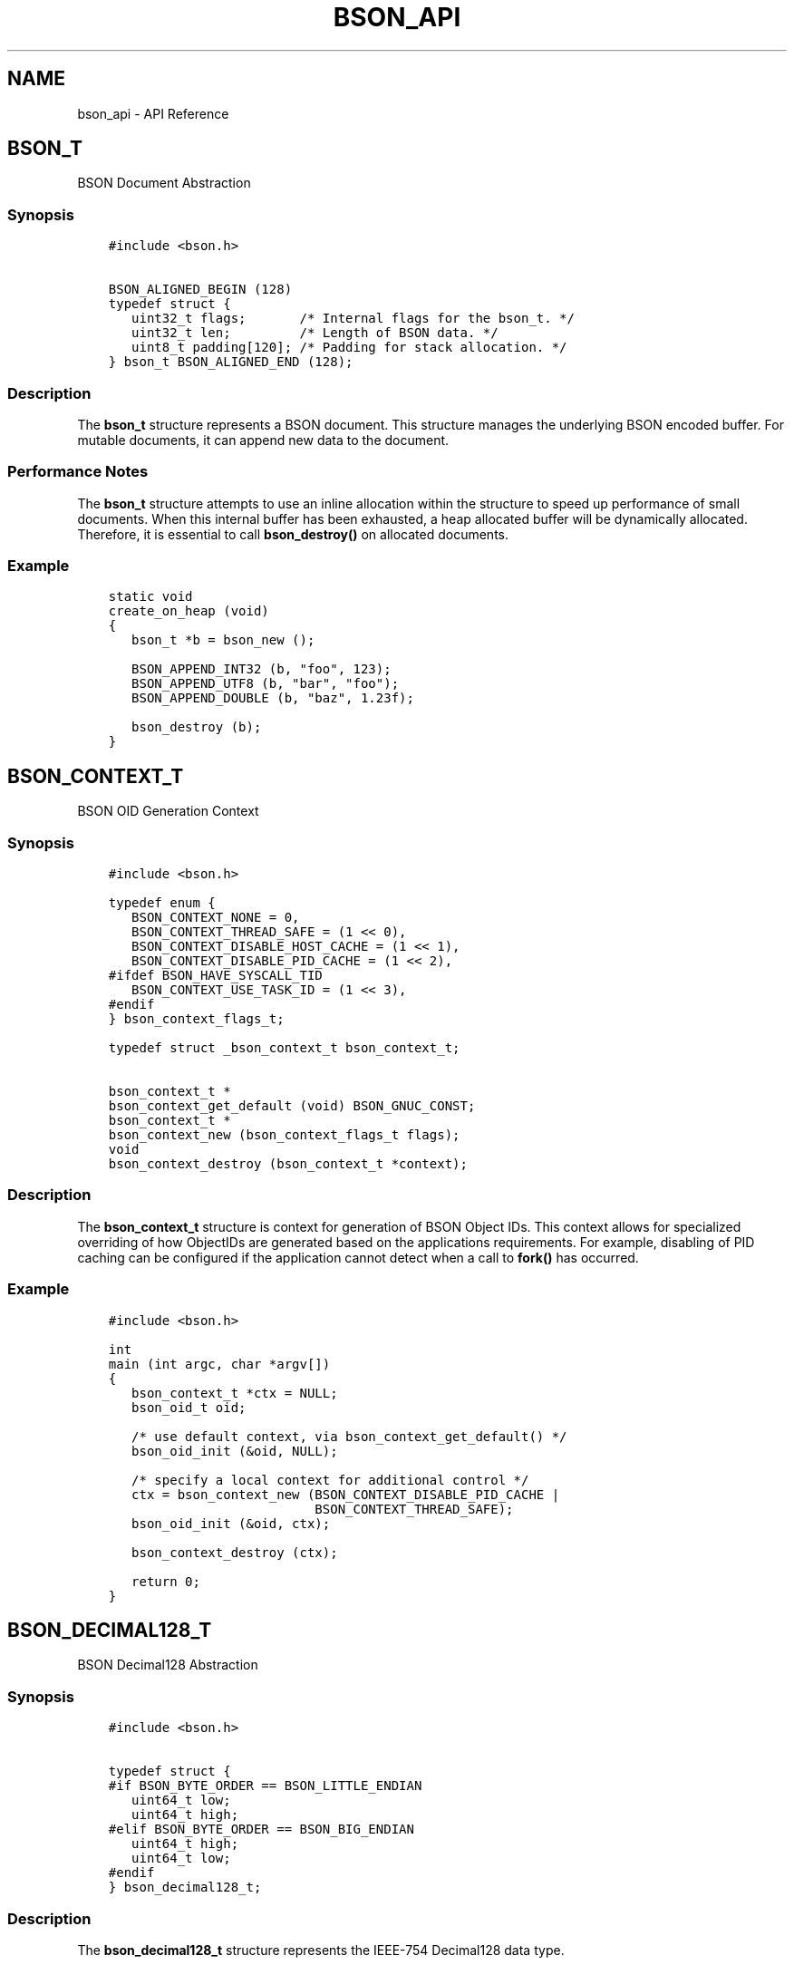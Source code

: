 .\" Man page generated from reStructuredText.
.
.TH "BSON_API" "3" "Feb 02, 2017" "1.6.0" "Libbson"
.SH NAME
bson_api \- API Reference
.
.nr rst2man-indent-level 0
.
.de1 rstReportMargin
\\$1 \\n[an-margin]
level \\n[rst2man-indent-level]
level margin: \\n[rst2man-indent\\n[rst2man-indent-level]]
-
\\n[rst2man-indent0]
\\n[rst2man-indent1]
\\n[rst2man-indent2]
..
.de1 INDENT
.\" .rstReportMargin pre:
. RS \\$1
. nr rst2man-indent\\n[rst2man-indent-level] \\n[an-margin]
. nr rst2man-indent-level +1
.\" .rstReportMargin post:
..
.de UNINDENT
. RE
.\" indent \\n[an-margin]
.\" old: \\n[rst2man-indent\\n[rst2man-indent-level]]
.nr rst2man-indent-level -1
.\" new: \\n[rst2man-indent\\n[rst2man-indent-level]]
.in \\n[rst2man-indent\\n[rst2man-indent-level]]u
..
.SH BSON_T
.sp
BSON Document Abstraction
.SS Synopsis
.INDENT 0.0
.INDENT 3.5
.sp
.nf
.ft C
#include <bson.h>

BSON_ALIGNED_BEGIN (128)
typedef struct {
   uint32_t flags;       /* Internal flags for the bson_t. */
   uint32_t len;         /* Length of BSON data. */
   uint8_t padding[120]; /* Padding for stack allocation. */
} bson_t BSON_ALIGNED_END (128);
.ft P
.fi
.UNINDENT
.UNINDENT
.SS Description
.sp
The \fBbson_t\fP structure represents a BSON document. This structure manages the underlying BSON encoded buffer. For mutable documents, it can append new data to the document.
.SS Performance Notes
.sp
The \fBbson_t\fP structure attempts to use an inline allocation within the structure to speed up performance of small documents. When this internal buffer has been exhausted, a heap allocated buffer will be dynamically allocated. Therefore, it is essential to call \fBbson_destroy()\fP on allocated documents.
.SS Example
.INDENT 0.0
.INDENT 3.5
.sp
.nf
.ft C
static void
create_on_heap (void)
{
   bson_t *b = bson_new ();

   BSON_APPEND_INT32 (b, "foo", 123);
   BSON_APPEND_UTF8 (b, "bar", "foo");
   BSON_APPEND_DOUBLE (b, "baz", 1.23f);

   bson_destroy (b);
}
.ft P
.fi
.UNINDENT
.UNINDENT
.SH BSON_CONTEXT_T
.sp
BSON OID Generation Context
.SS Synopsis
.INDENT 0.0
.INDENT 3.5
.sp
.nf
.ft C
#include <bson.h>

typedef enum {
   BSON_CONTEXT_NONE = 0,
   BSON_CONTEXT_THREAD_SAFE = (1 << 0),
   BSON_CONTEXT_DISABLE_HOST_CACHE = (1 << 1),
   BSON_CONTEXT_DISABLE_PID_CACHE = (1 << 2),
#ifdef BSON_HAVE_SYSCALL_TID
   BSON_CONTEXT_USE_TASK_ID = (1 << 3),
#endif
} bson_context_flags_t;

typedef struct _bson_context_t bson_context_t;

bson_context_t *
bson_context_get_default (void) BSON_GNUC_CONST;
bson_context_t *
bson_context_new (bson_context_flags_t flags);
void
bson_context_destroy (bson_context_t *context);
.ft P
.fi
.UNINDENT
.UNINDENT
.SS Description
.sp
The \fBbson_context_t\fP structure is context for generation of BSON Object IDs. This context allows for specialized overriding of how ObjectIDs are generated based on the applications requirements. For example, disabling of PID caching can be configured if the application cannot detect when a call to \fBfork()\fP has occurred.
.SS Example
.INDENT 0.0
.INDENT 3.5
.sp
.nf
.ft C
#include <bson.h>

int
main (int argc, char *argv[])
{
   bson_context_t *ctx = NULL;
   bson_oid_t oid;

   /* use default context, via bson_context_get_default() */
   bson_oid_init (&oid, NULL);

   /* specify a local context for additional control */
   ctx = bson_context_new (BSON_CONTEXT_DISABLE_PID_CACHE |
                           BSON_CONTEXT_THREAD_SAFE);
   bson_oid_init (&oid, ctx);

   bson_context_destroy (ctx);

   return 0;
}
.ft P
.fi
.UNINDENT
.UNINDENT
.SH BSON_DECIMAL128_T
.sp
BSON Decimal128 Abstraction
.SS Synopsis
.INDENT 0.0
.INDENT 3.5
.sp
.nf
.ft C
#include <bson.h>

typedef struct {
#if BSON_BYTE_ORDER == BSON_LITTLE_ENDIAN
   uint64_t low;
   uint64_t high;
#elif BSON_BYTE_ORDER == BSON_BIG_ENDIAN
   uint64_t high;
   uint64_t low;
#endif
} bson_decimal128_t;
.ft P
.fi
.UNINDENT
.UNINDENT
.SS Description
.sp
The \fBbson_decimal128_t\fP structure
represents the IEEE\-754 Decimal128 data type.
.SS Example
.INDENT 0.0
.INDENT 3.5
.sp
.nf
.ft C
#include <bson.h>
#include <stdio.h>

int
main (int argc, char *argv[])
{
   char string[BSON_DECIMAL128_STRING];
   bson_decimal128_t decimal128;

   bson_decimal128_from_string ("100.00", &decimal128);
   bson_decimal128_to_string (&decimal128, string);
   printf ("Decimal128 value: %s\en", string);

   return 0;
}
.ft P
.fi
.UNINDENT
.UNINDENT
.SH BSON_ERROR_T
.sp
BSON Error Encapsulation
.SS Synopsis
.INDENT 0.0
.INDENT 3.5
.sp
.nf
.ft C
#include <bson.h>

typedef struct {
   uint32_t domain;
   uint32_t code;
   char message[504];
} bson_error_t;
.ft P
.fi
.UNINDENT
.UNINDENT
.SS Description
.sp
The \fBbson_error_t\fP structure is used as an out\-parameter to pass error information to the caller. It should be stack\-allocated and does not requiring freeing.
.sp
See Handling Errors\&.
.SS Example
.INDENT 0.0
.INDENT 3.5
.sp
.nf
.ft C
bson_reader_t *reader;
bson_error_t error;

reader = bson_reader_new_from_file ("dump.bson", &error);
if (!reader) {
   fprintf (
      stderr, "ERROR: %d.%d: %s\en", error.domain, error.code, error.message);
}
.ft P
.fi
.UNINDENT
.UNINDENT
.SH BSON_ITER_T
.sp
BSON Document Iterator
.SS Synopsis
.INDENT 0.0
.INDENT 3.5
.sp
.nf
.ft C
#include <bson.h>

typedef struct {
   /*< private >*/
} bson_iter_t;
.ft P
.fi
.UNINDENT
.UNINDENT
.SS Description
.sp
\fBbson_iter_t\fP is a structure used to iterate through the elements of a \fBbson_t\fP\&. It is meant to be used on the stack and can be discarded at any time as it contains no external allocation. The contents of the structure should be considered private and may change between releases, however the structure size will not change.
.sp
The \fBbson_t\fP \fIMUST\fP be valid for the lifetime of the iter and it is an error to modify the \fBbson_t\fP while using the iter.
.SS Examples
.INDENT 0.0
.INDENT 3.5
.sp
.nf
.ft C
bson_iter_t iter;

if (bson_iter_init (&iter, my_bson_doc)) {
   while (bson_iter_next (&iter)) {
      printf ("Found a field named: %s\en", bson_iter_key (&iter));
   }
}
.ft P
.fi
.UNINDENT
.UNINDENT
.INDENT 0.0
.INDENT 3.5
.sp
.nf
.ft C
bson_iter_t iter;

if (bson_iter_init (&iter, my_bson_doc) && bson_iter_find (&iter, "my_field")) {
   printf ("Found the field named: %s\en", bson_iter_key (&iter));
}
.ft P
.fi
.UNINDENT
.UNINDENT
.INDENT 0.0
.INDENT 3.5
.sp
.nf
.ft C
bson_iter_t iter;
bson_iter_t sub_iter;

if (bson_iter_init_find (&iter, my_bson_doc, "mysubdoc") &&
    (BSON_ITER_HOLDS_DOCUMENT (&iter) || BSON_ITER_HOLDS_ARRAY (&iter)) &&
    bson_iter_recurse (&iter, &sub_iter)) {
   while (bson_iter_next (&sub_iter)) {
      printf ("Found key \e"%s\e" in sub document.\en", bson_iter_key (&sub_iter));
   }
}
.ft P
.fi
.UNINDENT
.UNINDENT
.INDENT 0.0
.INDENT 3.5
.sp
.nf
.ft C
bson_iter_t iter;

if (bson_iter_init (&iter, my_doc) &&
    bson_iter_find_descendant (&iter, "a.b.c.d", &sub_iter)) {
   printf ("The type of a.b.c.d is: %d\en", (int) bson_iter_type (&sub_iter));
}
.ft P
.fi
.UNINDENT
.UNINDENT
.SH BSON_JSON_READER_T
.sp
Bulk JSON to BSON conversion
.SS Synopsis
.INDENT 0.0
.INDENT 3.5
.sp
.nf
.ft C
#include <bson.h>

typedef struct _bson_json_reader_t bson_json_reader_t;

typedef enum {
   BSON_JSON_ERROR_READ_CORRUPT_JS = 1,
   BSON_JSON_ERROR_READ_INVALID_PARAM,
   BSON_JSON_ERROR_READ_CB_FAILURE,
} bson_json_error_code_t;
.ft P
.fi
.UNINDENT
.UNINDENT
.SS Description
.sp
The \fBbson_json_reader_t\fP structure is used for reading a sequence of JSON documents and transforming them to \fBbson_t\fP documents.
.sp
This can often be useful if you want to perform bulk operations that are defined in a file containing JSON documents.
.SS Example
.INDENT 0.0
.INDENT 3.5
.sp
.nf
.ft C
/*
 * Copyright 2013 MongoDB, Inc.
 *
 * Licensed under the Apache License, Version 2.0 (the "License");
 * you may not use this file except in compliance with the License.
 * You may obtain a copy of the License at
 *
 *   http://www.apache.org/licenses/LICENSE\-2.0
 *
 * Unless required by applicable law or agreed to in writing, software
 * distributed under the License is distributed on an "AS IS" BASIS,
 * WITHOUT WARRANTIES OR CONDITIONS OF ANY KIND, either express or implied.
 * See the License for the specific language governing permissions and
 * limitations under the License.
 */


/*
 * This program will print each JSON document contained in the provided files
 * as a BSON string to STDOUT.
 */


#include <bson.h>
#include <stdlib.h>
#include <stdio.h>


int
main (int argc, char *argv[])
{
   bson_json_reader_t *reader;
   bson_error_t error;
   const char *filename;
   bson_t doc = BSON_INITIALIZER;
   int i;
   int b;

   /*
    * Print program usage if no arguments are provided.
    */
   if (argc == 1) {
      fprintf (stderr, "usage: %s FILE...\en", argv[0]);
      return 1;
   }

   /*
    * Process command line arguments expecting each to be a filename.
    */
   for (i = 1; i < argc; i++) {
      filename = argv[i];

      /*
       * Open the filename provided in command line arguments.
       */
      if (0 == strcmp (filename, "\-")) {
         reader = bson_json_reader_new_from_fd (STDIN_FILENO, false);
      } else {
         if (!(reader = bson_json_reader_new_from_file (filename, &error))) {
            fprintf (
               stderr, "Failed to open \e"%s\e": %s\en", filename, error.message);
            continue;
         }
      }

      /*
       * Convert each incoming document to BSON and print to stdout.
       */
      while ((b = bson_json_reader_read (reader, &doc, &error))) {
         if (b < 0) {
            fprintf (stderr, "Error in json parsing:\en%s\en", error.message);
            abort ();
         }

         if (fwrite (bson_get_data (&doc), 1, doc.len, stdout) != doc.len) {
            fprintf (stderr, "Failed to write to stdout, exiting.\en");
            exit (1);
         }
         bson_reinit (&doc);
      }

      bson_json_reader_destroy (reader);
      bson_destroy (&doc);
   }

   return 0;
}
.ft P
.fi
.UNINDENT
.UNINDENT
.SH BSON_MD5_T
.sp
BSON MD5 Abstraction
.SS Synopsis
.INDENT 0.0
.INDENT 3.5
.sp
.nf
.ft C
typedef struct {
   uint32_t count[2]; /* message length in bits, lsw first */
   uint32_t abcd[4];  /* digest buffer */
   uint8_t buf[64];   /* accumulate block */
} bson_md5_t;
.ft P
.fi
.UNINDENT
.UNINDENT
.SS Description
.sp
bson_md5_t encapsulates an implementation of the MD5 algorithm. This is used in OID generation for the MD5(hostname) bytes. It is also used by some libraries such as the MongoDB C driver.
.SH BSON_OID_T
.sp
BSON ObjectID Abstraction
.SS Synopsis
.INDENT 0.0
.INDENT 3.5
.sp
.nf
.ft C
#include <bson.h>

typedef struct {
   uint8_t bytes[12];
} bson_oid_t;
.ft P
.fi
.UNINDENT
.UNINDENT
.SS Description
.sp
The \fBbson_oid_t\fP structure contains the 12\-byte ObjectId notation defined by the \fI\%BSON ObjectID specification\fP\&.
.sp
ObjectId is a 12\-byte BSON type, constructed using:
.INDENT 0.0
.IP \(bu 2
a 4\-byte value representing the seconds since the Unix epoch (in Big Endian)
.IP \(bu 2
a 3\-byte machine identifier
.IP \(bu 2
a 2\-byte process id (Big Endian), and
.IP \(bu 2
a 3\-byte counter (Big Endian), starting with a random value.
.UNINDENT
.SS String Conversion
.sp
You can convert an Object ID to a string using \fBbson_oid_to_string()\fP and back with \fBbson_oid_init_from_string()\fP\&.
.SS Hashing
.sp
A \fBbson_oid_t\fP can be used in hashtables using the function \fBbson_oid_hash()\fP and \fBbson_oid_equal()\fP\&.
.SS Comparing
.sp
A \fBbson_oid_t\fP can be compared to another using \fBbson_oid_compare()\fP for \fBqsort()\fP style comparing and \fBbson_oid_equal()\fP for direct equality.
.SS Validating
.sp
You can validate that a string containing a hex\-encoded ObjectID is valid using the function \fBbson_oid_is_valid()\fP\&.
.SS Example
.INDENT 0.0
.INDENT 3.5
.sp
.nf
.ft C
#include <bson.h>
#include <stdio.h>

int
main (int argc, char *argv[])
{
   bson_oid_t oid;
   char str[25];

   bson_oid_init (&oid, NULL);
   bson_oid_to_string (&oid, str);
   printf ("%s\en", str);

   if (bson_oid_is_valid (str, sizeof str)) {
      bson_oid_init_from_string (&oid, str);
   }

   printf ("The UNIX time was: %u\en", (unsigned) bson_oid_get_time_t (&oid));

   return 0;
}
.ft P
.fi
.UNINDENT
.UNINDENT
.SH BSON_READER_T
.sp
Streaming BSON Document Reader
.SS Synopsis
.INDENT 0.0
.INDENT 3.5
.sp
.nf
.ft C
#include <bson.h>

typedef struct _bson_reader_t bson_reader_t;

bson_reader_t *
bson_reader_new_from_handle (void *handle,
                             bson_reader_read_func_t rf,
                             bson_reader_destroy_func_t df);
bson_reader_t *
bson_reader_new_from_fd (int fd, bool close_on_destroy);
bson_reader_t *
bson_reader_new_from_file (const char *path, bson_error_t *error);
bson_reader_t *
bson_reader_new_from_data (const uint8_t *data, size_t length);

void
bson_reader_destroy (bson_reader_t *reader);
.ft P
.fi
.UNINDENT
.UNINDENT
.SS Description
.sp
\fBbson_reader_t\fP is a structure used for reading a sequence of BSON documents. The sequence can come from a file\-descriptor, memory region, or custom callbacks.
.SS Example
.INDENT 0.0
.INDENT 3.5
.sp
.nf
.ft C
/*
 * Copyright 2013 MongoDB, Inc.
 *
 * Licensed under the Apache License, Version 2.0 (the "License");
 * you may not use this file except in compliance with the License.
 * You may obtain a copy of the License at
 *
 *   http://www.apache.org/licenses/LICENSE\-2.0
 *
 * Unless required by applicable law or agreed to in writing, software
 * distributed under the License is distributed on an "AS IS" BASIS,
 * WITHOUT WARRANTIES OR CONDITIONS OF ANY KIND, either express or implied.
 * See the License for the specific language governing permissions and
 * limitations under the License.
 */


/*
 * This program will print each BSON document contained in the provided files
 * as a JSON string to STDOUT.
 */


#include <bson.h>
#include <stdio.h>


int
main (int argc, char *argv[])
{
   bson_reader_t *reader;
   const bson_t *b;
   bson_error_t error;
   const char *filename;
   char *str;
   int i;

   /*
    * Print program usage if no arguments are provided.
    */
   if (argc == 1) {
      fprintf (stderr, "usage: %s [FILE | \-]...\enUse \- for STDIN.\en", argv[0]);
      return 1;
   }

   /*
    * Process command line arguments expecting each to be a filename.
    */
   for (i = 1; i < argc; i++) {
      filename = argv[i];

      if (strcmp (filename, "\-") == 0) {
         reader = bson_reader_new_from_fd (STDIN_FILENO, false);
      } else {
         if (!(reader = bson_reader_new_from_file (filename, &error))) {
            fprintf (
               stderr, "Failed to open \e"%s\e": %s\en", filename, error.message);
            continue;
         }
      }

      /*
       * Convert each incoming document to JSON and print to stdout.
       */
      while ((b = bson_reader_read (reader, NULL))) {
         str = bson_as_json (b, NULL);
         fprintf (stdout, "%s\en", str);
         bson_free (str);
      }

      /*
       * Cleanup after our reader, which closes the file descriptor.
       */
      bson_reader_destroy (reader);
   }

   return 0;
}
.ft P
.fi
.UNINDENT
.UNINDENT
.SH BSON_STRING_T
.sp
String Building Abstraction
.SS Synopsis
.INDENT 0.0
.INDENT 3.5
.sp
.nf
.ft C
#include <bson.h>

typedef struct {
   char *str;
   uint32_t len;
   uint32_t alloc;
} bson_string_t;
.ft P
.fi
.UNINDENT
.UNINDENT
.SS Description
.sp
\fBbson_string_t\fP is an abstraction for building strings. As chunks are added to the string, allocations are performed in powers of two.
.sp
This API is useful if you need to build UTF\-8 encoded strings.
.SS Example
.INDENT 0.0
.INDENT 3.5
.sp
.nf
.ft C
bson_string_t *str;

str = bson_string_new (NULL);
bson_string_append_printf (str, "%d %s %f\en", 0, "some string", 0.123);
printf ("%s\en", str\->str);

bson_string_free (str, true);
.ft P
.fi
.UNINDENT
.UNINDENT
.SH BSON_SUBTYPE_T
.sp
Binary Field Subtype
.SS Synopsis
.INDENT 0.0
.INDENT 3.5
.sp
.nf
.ft C
#include <bson.h>


typedef enum {
   BSON_SUBTYPE_BINARY = 0x00,
   BSON_SUBTYPE_FUNCTION = 0x01,
   BSON_SUBTYPE_BINARY_DEPRECATED = 0x02,
   BSON_SUBTYPE_UUID_DEPRECATED = 0x03,
   BSON_SUBTYPE_UUID = 0x04,
   BSON_SUBTYPE_MD5 = 0x05,
   BSON_SUBTYPE_USER = 0x80,
} bson_subtype_t;
.ft P
.fi
.UNINDENT
.UNINDENT
.SS Description
.sp
This enumeration contains the various subtypes that may be used in a binary field. See \fI\%http://bsonspec.org\fP for more information.
.SS Example
.INDENT 0.0
.INDENT 3.5
.sp
.nf
.ft C
bson_t doc = BSON_INITIALIZER;

BSON_APPEND_BINARY (&doc, "binary", BSON_SUBTYPE_BINARY, data, data_len);
.ft P
.fi
.UNINDENT
.UNINDENT
.SH BSON_TYPE_T
.sp
BSON Type Enumeration
.SS Synopsis
.INDENT 0.0
.INDENT 3.5
.sp
.nf
.ft C
#include <bson.h>

typedef enum {
   BSON_TYPE_EOD = 0x00,
   BSON_TYPE_DOUBLE = 0x01,
   BSON_TYPE_UTF8 = 0x02,
   BSON_TYPE_DOCUMENT = 0x03,
   BSON_TYPE_ARRAY = 0x04,
   BSON_TYPE_BINARY = 0x05,
   BSON_TYPE_UNDEFINED = 0x06,
   BSON_TYPE_OID = 0x07,
   BSON_TYPE_BOOL = 0x08,
   BSON_TYPE_DATE_TIME = 0x09,
   BSON_TYPE_NULL = 0x0A,
   BSON_TYPE_REGEX = 0x0B,
   BSON_TYPE_DBPOINTER = 0x0C,
   BSON_TYPE_CODE = 0x0D,
   BSON_TYPE_SYMBOL = 0x0E,
   BSON_TYPE_CODEWSCOPE = 0x0F,
   BSON_TYPE_INT32 = 0x10,
   BSON_TYPE_TIMESTAMP = 0x11,
   BSON_TYPE_INT64 = 0x12,
   BSON_TYPE_MAXKEY = 0x7F,
   BSON_TYPE_MINKEY = 0xFF,
} bson_type_t;
.ft P
.fi
.UNINDENT
.UNINDENT
.SS Description
.sp
The \fBbson_type_t\fP enumeration contains all of the types from the \fI\%BSON Specification\fP\&. It can be used to determine the type of a field at runtime.
.SS Example
.INDENT 0.0
.INDENT 3.5
.sp
.nf
.ft C
bson_iter_t iter;

if (bson_iter_init_find (&iter, doc, "foo") &&
    (BSON_TYPE_INT32 == bson_iter_type (&iter))) {
   printf ("\(aqfoo\(aq is an int32.\en");
}
.ft P
.fi
.UNINDENT
.UNINDENT
.SH BSON_UINT32_TO_STRING()
.SS Synopsis
.INDENT 0.0
.INDENT 3.5
.sp
.nf
.ft C
size_t
bson_uint32_to_string (uint32_t value,
                       const char **strptr,
                       char *str,
                       size_t size);
.ft P
.fi
.UNINDENT
.UNINDENT
.sp
See Array Element Key Building for example usage.
.SS Parameters
.INDENT 0.0
.IP \(bu 2
\fBvalue\fP: A uint32_t.
.IP \(bu 2
\fBstrptr\fP: A location for the resulting string pointer.
.IP \(bu 2
\fBstr\fP: A location to buffer the string.
.IP \(bu 2
\fBsize\fP: A size_t containing the size of \fBstr\fP\&.
.UNINDENT
.SS Description
.sp
Converts \fBvalue\fP to a string.
.sp
If \fBvalue\fP is from 0 to 999, it will use a constant string in the data section of the library.
.sp
If not, a string will be formatted using \fBstr\fP and \fBsnprintf()\fP\&.
.sp
\fBstrptr\fP will always be set. It will either point to \fBstr\fP or a constant string. Use this as your key.
.SS Returns
.sp
The number of bytes in the resulting string.
.SH BSON_UNICHAR_T
.sp
Unicode Character Abstraction
.SS Synopsis
.INDENT 0.0
.INDENT 3.5
.sp
.nf
.ft C
typedef uint32_t bson_unichar_t;
.ft P
.fi
.UNINDENT
.UNINDENT
.SS Description
.sp
\fBbson_unichar_t\fP provides an abstraction on a single unicode character. It is the 32\-bit representation of a character. As UTF\-8 can contain multi\-byte characters, this should be used when iterating through UTF\-8 text.
.SS Example
.INDENT 0.0
.INDENT 3.5
.sp
.nf
.ft C
static void
print_each_char (const char *str)
{
   bson_unichar_t c;

   for (; *str; str = bson_utf8_next_char (str)) {
      c = bson_utf8_get_char (str);
      printf ("The numberic value is %u.\en", (unsigned) c);
   }
}
.ft P
.fi
.UNINDENT
.UNINDENT
.SH BSON_VALUE_T
.sp
BSON Boxed Container Type
.SS Synopsis
.INDENT 0.0
.INDENT 3.5
.sp
.nf
.ft C
#include <bson.h>

typedef struct _bson_value_t {
   bson_type_t value_type;
   union {
      bson_oid_t v_oid;
      int64_t v_int64;
      int32_t v_int32;
      int8_t v_int8;
      double v_double;
      bool v_bool;
      int64_t v_datetime;
      struct {
         uint32_t timestamp;
         uint32_t increment;
      } v_timestamp;
      struct {
         uint32_t len;
         char *str;
      } v_utf8;
      struct {
         uint32_t data_len;
         uint8_t *data;
      } v_doc;
      struct {
         uint32_t data_len;
         uint8_t *data;
         bson_subtype_t subtype;
      } v_binary;
      struct {
         char *regex;
         char *options;
      } v_regex;
      struct {
         char *collection;
         uint32_t collection_len;
         bson_oid_t oid;
      } v_dbpointer;
      struct {
         uint32_t code_len;
         char *code;
      } v_code;
      struct {
         uint32_t code_len;
         char *code;
         uint32_t scope_len;
         uint8_t *scope_data;
      } v_codewscope;
      struct {
         uint32_t len;
         char *symbol;
      } v_symbol;
   } value;
} bson_value_t;
.ft P
.fi
.UNINDENT
.UNINDENT
.SS Description
.sp
The \fBbson_value_t\fP structure is a boxed type for encapsulating a runtime determined type.
.SS Example
.INDENT 0.0
.INDENT 3.5
.sp
.nf
.ft C
const bson_value_t *value;

value = bson_iter_value (&iter);

if (value\->value_type == BSON_TYPE_INT32) {
   printf ("%d\en", value\->value.v_int32);
}
.ft P
.fi
.UNINDENT
.UNINDENT
.SH BSON_VISITOR_T
.SS Synopsis
.INDENT 0.0
.INDENT 3.5
.sp
.nf
.ft C
#include <bson.h>

typedef struct {
   /* run before / after descending into a document */
   bool (*visit_before) (const bson_iter_t *iter, const char *key, void *data);
   bool (*visit_after) (const bson_iter_t *iter, const char *key, void *data);
   /* corrupt BSON, or unsupported type and visit_unsupported_type not set */
   void (*visit_corrupt) (const bson_iter_t *iter, void *data);
   /* normal bson field callbacks */
   bool (*visit_double) (const bson_iter_t *iter,
                         const char *key,
                         double v_double,
                         void *data);
   bool (*visit_utf8) (const bson_iter_t *iter,
                       const char *key,
                       size_t v_utf8_len,
                       const char *v_utf8,
                       void *data);
   bool (*visit_document) (const bson_iter_t *iter,
                           const char *key,
                           const bson_t *v_document,
                           void *data);
   bool (*visit_array) (const bson_iter_t *iter,
                        const char *key,
                        const bson_t *v_array,
                        void *data);
   bool (*visit_binary) (const bson_iter_t *iter,
                         const char *key,
                         bson_subtype_t v_subtype,
                         size_t v_binary_len,
                         const uint8_t *v_binary,
                         void *data);
   /* normal field with deprecated "Undefined" BSON type */
   bool (*visit_undefined) (const bson_iter_t *iter,
                            const char *key,
                            void *data);
   bool (*visit_oid) (const bson_iter_t *iter,
                      const char *key,
                      const bson_oid_t *v_oid,
                      void *data);
   bool (*visit_bool) (const bson_iter_t *iter,
                       const char *key,
                       bool v_bool,
                       void *data);
   bool (*visit_date_time) (const bson_iter_t *iter,
                            const char *key,
                            int64_t msec_since_epoch,
                            void *data);
   bool (*visit_null) (const bson_iter_t *iter, const char *key, void *data);
   bool (*visit_regex) (const bson_iter_t *iter,
                        const char *key,
                        const char *v_regex,
                        const char *v_options,
                        void *data);
   bool (*visit_dbpointer) (const bson_iter_t *iter,
                            const char *key,
                            size_t v_collection_len,
                            const char *v_collection,
                            const bson_oid_t *v_oid,
                            void *data);
   bool (*visit_code) (const bson_iter_t *iter,
                       const char *key,
                       size_t v_code_len,
                       const char *v_code,
                       void *data);
   bool (*visit_symbol) (const bson_iter_t *iter,
                         const char *key,
                         size_t v_symbol_len,
                         const char *v_symbol,
                         void *data);
   bool (*visit_codewscope) (const bson_iter_t *iter,
                             const char *key,
                             size_t v_code_len,
                             const char *v_code,
                             const bson_t *v_scope,
                             void *data);
   bool (*visit_int32) (const bson_iter_t *iter,
                        const char *key,
                        int32_t v_int32,
                        void *data);
   bool (*visit_timestamp) (const bson_iter_t *iter,
                            const char *key,
                            uint32_t v_timestamp,
                            uint32_t v_increment,
                            void *data);
   bool (*visit_int64) (const bson_iter_t *iter,
                        const char *key,
                        int64_t v_int64,
                        void *data);
   bool (*visit_maxkey) (const bson_iter_t *iter, const char *key, void *data);
   bool (*visit_minkey) (const bson_iter_t *iter, const char *key, void *data);
   /* if set, called instead of visit_corrupt when an apparently valid BSON
    * includes an unrecognized field type (reading future version of BSON) */
   void (*visit_unsupported_type) (const bson_iter_t *iter,
                                   const char *key,
                                   uint32_t type_code,
                                   void *data);
   bool (*visit_decimal128) (const bson_iter_t *iter,
                             const char *key,
                             const bson_decimal128_t *v_decimal128,
                             void *data);

   void *padding[7];
} bson_visitor_t bson_visitor_t;
.ft P
.fi
.UNINDENT
.UNINDENT
.SS Description
.sp
The \fBbson_visitor_t\fP structure provides a series of callbacks that can be called while iterating a BSON document. This may simplify the conversion of a \fBbson_t\fP to a higher level language structure.
.sp
If the optional callback \fBvisit_unsupported_type\fP is set, it is called instead of \fBvisit_corrupt\fP in the specific case of an unrecognized field type. (Parsing is aborted in either case.) Use this callback to report an error like "unrecognized type" instead of simply "corrupt BSON". This future\-proofs code that may use an older version of libbson to parse future BSON formats.
.SS Example
.INDENT 0.0
.INDENT 3.5
.sp
.nf
.ft C
#include <bson.h>
#include <stdio.h>

static bool
my_visit_before (const bson_iter_t *iter, const char *key, void *data)
{
   int *count = (int *) data;

   (*count)++;

   /* returning true stops further iteration of the document */

   return false;
}

static void
count_fields (bson_t *doc)
{
   bson_visitor_t visitor = {0};
   bson_iter_t iter;
   int count = 0;

   visitor.visit_before = my_visit_before;

   if (bson_iter_init (&iter, doc)) {
      bson_iter_visit_all (&iter, &visitor, &count);
   }

   printf ("Found %d fields.\en", count);
}
.ft P
.fi
.UNINDENT
.UNINDENT
.SH BSON_WRITER_T
.sp
Bulk BSON serialization Abstraction
.SS Synopsis
.INDENT 0.0
.INDENT 3.5
.sp
.nf
.ft C
#include <bson.h>

typedef struct _bson_writer_t bson_writer_t;

bson_writer_t *
bson_writer_new (uint8_t **buf,
                 size_t *buflen,
                 size_t offset,
                 bson_realloc_func realloc_func,
                 void *realloc_func_ctx);
void
bson_writer_destroy (bson_writer_t *writer);
.ft P
.fi
.UNINDENT
.UNINDENT
.SS Description
.sp
The \fBbson_writer_t\fP API provides an abstraction for serializing many BSON documents to a single memory region. The memory region may be dynamically allocated and re\-allocated as more memory is demanded. This can be useful when building network packets from a high\-level language. For example, you can serialize a Python Dictionary directly to a single buffer destined for a TCP packet.
.SS Example
.INDENT 0.0
.INDENT 3.5
.sp
.nf
.ft C
#include <bson.h>

int
main (int argc, char *argv[])
{
   bson_writer_t *writer;
   uint8_t *buf = NULL;
   size_t buflen = 0;
   bson_t *doc;

   writer = bson_writer_new (&buf, &buflen, 0, bson_realloc_ctx, NULL);

   for (i = 0; i < 1000; i++) {
      bson_writer_begin (writer, &doc);
      BSON_APPEND_INT32 (&doc, "i", i);
      bson_writer_end (writer);
   }

   bson_writer_destroy (writer);

   bson_free (buf);

   return 0;
}
.ft P
.fi
.UNINDENT
.UNINDENT
.SH SYSTEM CLOCK
.sp
BSON Clock Abstraction
.SS Synopsis
.INDENT 0.0
.INDENT 3.5
.sp
.nf
.ft C
int64_t
bson_get_monotonic_time (void);
int
bson_gettimeofday (struct timeval *tv,
                   struct timezone *tz);
.ft P
.fi
.UNINDENT
.UNINDENT
.SS Description
.sp
The clock abstraction in Libbson provides a cross\-platform way to handle timeouts within the BSON library. It abstracts the differences in implementations of \fBgettimeofday()\fP as well as providing a monotonic (incrementing only) clock in microseconds.
.SH MEMORY MANAGEMENT
.sp
BSON Memory Abstraction.
.SS Description
.sp
Libbson contains a lightweight memory abstraction to make portability to new platforms easier. Additionally, it helps us integrate with interesting higher\-level languages. One caveat, however, is that Libbson is not designed to deal with Out of Memory (OOM) situations. Doing so requires extreme dilligence throughout the application stack that has rarely been implemented correctly. This may change in the future. As it stands now, Libbson will \fBabort()\fP under OOM situations.
.sp
To aid in language binding integration, Libbson allows for setting a custom memory allocator via \fBbson_mem_set_vtable()\fP\&.  This allocation may be reversed via \fBbson_mem_restore_vtable()\fP\&.
.SH LIBBSON VERSIONING
.sp
Versioning Macros and Functions
.SS Macros
.sp
The following preprocessor macros can be used to perform various checks based on the version of the library you are compiling against. This may be useful if you only want to enable a feature on a certain version of the library.
.SS Synopsis
.INDENT 0.0
.INDENT 3.5
.sp
.nf
.ft C
#define BSON_CHECK_VERSION(major, minor, micro)

#define BSON_MAJOR_VERSION (1)
#define BSON_MINOR_VERSION (4)
#define BSON_MICRO_VERSION (1)
#define BSON_VERSION_S "1.4.1"

#define BSON_VERSION_HEX                                  \e
   (BSON_MAJOR_VERSION << 24 | BSON_MINOR_VERSION << 16 | \e
    BSON_MICRO_VERSION << 8)
.ft P
.fi
.UNINDENT
.UNINDENT
.sp
Only compile a block on Libbson 1.1.0 and newer.
.INDENT 0.0
.INDENT 3.5
.sp
.nf
.ft C
#if BSON_CHECK_VERSION(1, 1, 0)
static void
do_something (void)
{
}
#endif
.ft P
.fi
.UNINDENT
.UNINDENT
.SH AUTHOR
MongoDB, Inc
.SH COPYRIGHT
2017, MongoDB, Inc
.\" Generated by docutils manpage writer.
.
